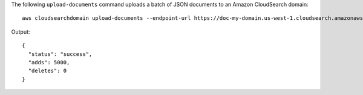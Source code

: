 The following ``upload-documents`` command uploads a batch of JSON documents to an Amazon CloudSearch domain::

   aws cloudsearchdomain upload-documents --endpoint-url https://doc-my-domain.us-west-1.cloudsearch.amazonaws.com --content-type application/json --documents document-batch.json

Output::

   {
     "status": "success",
     "adds": 5000,
     "deletes": 0
   }
